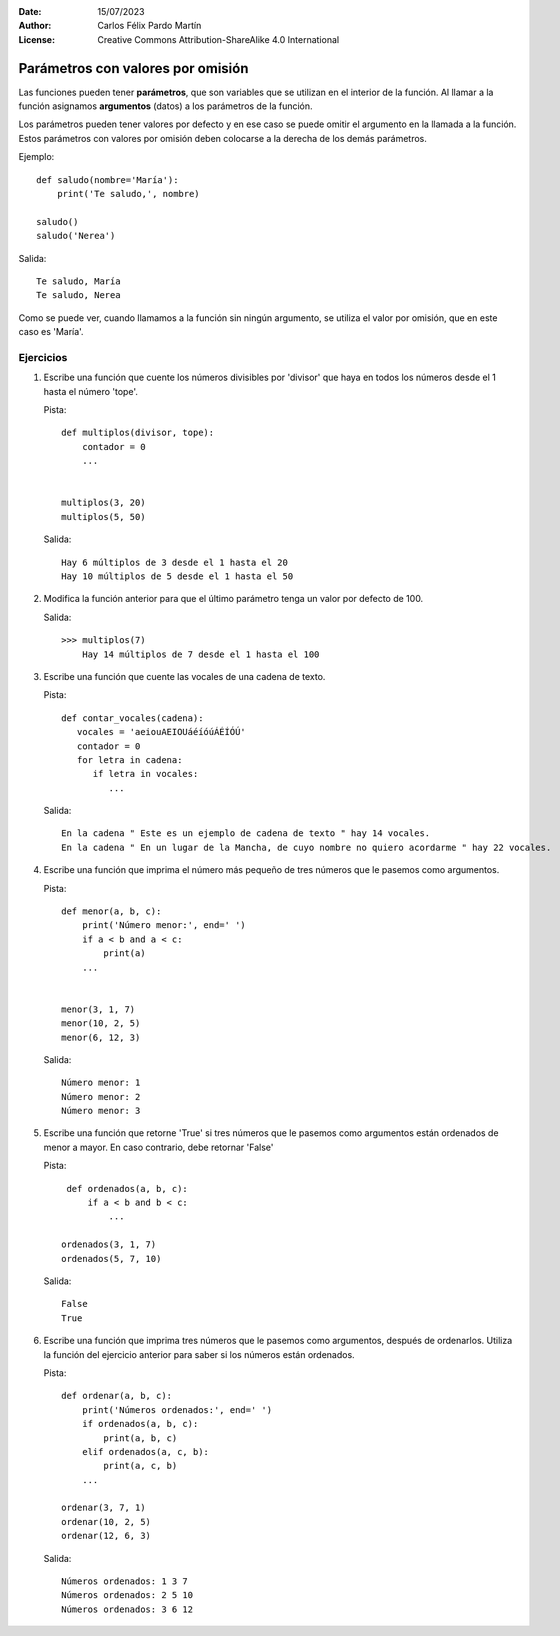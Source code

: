 ﻿:Date: 15/07/2023
:Author: Carlos Félix Pardo Martín
:License: Creative Commons Attribution-ShareAlike 4.0 International


.. _python-funciones-argumentos:

Parámetros con valores por omisión
==================================
Las funciones pueden tener **parámetros**, que son variables que se
utilizan en el interior de la función. Al llamar a la función
asignamos **argumentos** (datos) a los parámetros de la función.

Los parámetros pueden tener valores por defecto y en ese caso se puede
omitir el argumento en la llamada a la función.
Estos parámetros con valores por omisión deben colocarse a la derecha
de los demás parámetros.

Ejemplo::

   def saludo(nombre='María'):
       print('Te saludo,', nombre)

   saludo()
   saludo('Nerea')

Salida::

   Te saludo, María
   Te saludo, Nerea

Como se puede ver, cuando llamamos a la función sin ningún argumento,
se utiliza el valor por omisión, que en este caso es 'María'.


Ejercicios
----------

#. Escribe una función que cuente los números divisibles por 'divisor'
   que haya en todos los números desde el 1 hasta el número 'tope'.

   Pista::

      def multiplos(divisor, tope):
          contador = 0
          ...


      multiplos(3, 20)
      multiplos(5, 50)


   Salida::

      Hay 6 múltiplos de 3 desde el 1 hasta el 20
      Hay 10 múltiplos de 5 desde el 1 hasta el 50


#. Modifica la función anterior para que el último parámetro tenga
   un valor por defecto de 100.

   Salida::

      >>> multiplos(7)
          Hay 14 múltiplos de 7 desde el 1 hasta el 100


#. Escribe una función que cuente las vocales de una cadena de texto.

   Pista::

      def contar_vocales(cadena):
         vocales = 'aeiouAEIOUáéíóúÁÉÍÓÚ'
         contador = 0
         for letra in cadena:
            if letra in vocales:
               ...

   Salida::

      En la cadena " Este es un ejemplo de cadena de texto " hay 14 vocales.
      En la cadena " En un lugar de la Mancha, de cuyo nombre no quiero acordarme " hay 22 vocales.


#. Escribe una función que imprima el número más pequeño de tres números
   que le pasemos como argumentos.

   Pista::

      def menor(a, b, c):
          print('Número menor:', end=' ')
          if a < b and a < c:
              print(a)
          ...


      menor(3, 1, 7)
      menor(10, 2, 5)
      menor(6, 12, 3)

   Salida::

      Número menor: 1
      Número menor: 2
      Número menor: 3


#. Escribe una función que retorne 'True' si tres números que le
   pasemos como argumentos están ordenados de menor a mayor.
   En caso contrario, debe retornar 'False'

   Pista::

       def ordenados(a, b, c):
           if a < b and b < c:
               ...

      ordenados(3, 1, 7)
      ordenados(5, 7, 10)

   Salida::

      False
      True


#. Escribe una función que imprima tres números que le pasemos como
   argumentos, después de ordenarlos.
   Utiliza la función del ejercicio anterior para saber si los números
   están ordenados.

   Pista::

      def ordenar(a, b, c):
          print('Números ordenados:', end=' ')
          if ordenados(a, b, c):
              print(a, b, c)
          elif ordenados(a, c, b):
              print(a, c, b)
          ...

      ordenar(3, 7, 1)
      ordenar(10, 2, 5)
      ordenar(12, 6, 3)

   Salida::

      Números ordenados: 1 3 7
      Números ordenados: 2 5 10
      Números ordenados: 3 6 12


